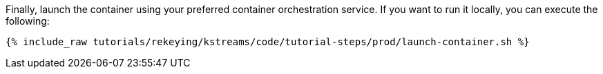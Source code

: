 Finally, launch the container using your preferred container orchestration service. If you want to run it locally, you can execute the following:

+++++
<pre class="snippet"><code class="shell">{% include_raw tutorials/rekeying/kstreams/code/tutorial-steps/prod/launch-container.sh %}</code></pre>
+++++